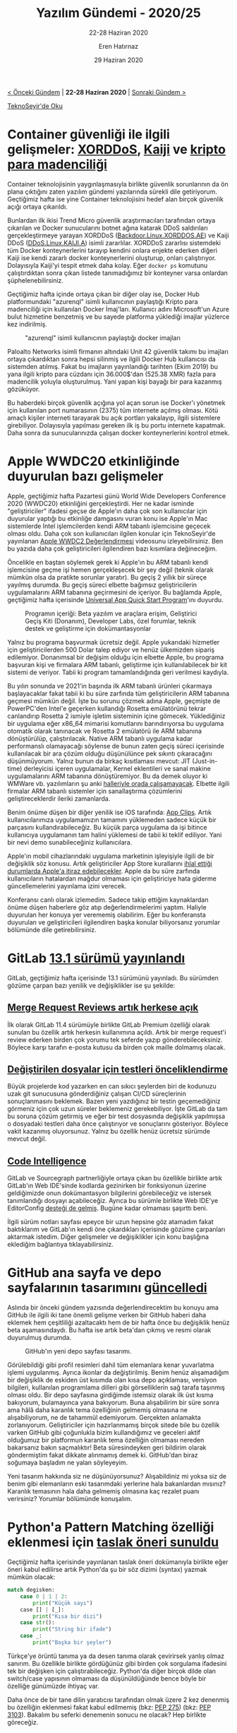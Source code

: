 #+TITLE: Yazılım Gündemi - 2020/25
#+SUBTITLE: 22-28 Haziran 2020
#+AUTHOR: Eren Hatırnaz
#+DATE: 29 Haziran 2020
#+OPTIONS: ^:nil
#+LANGUAGE: tr
#+LATEX_HEADER: \hypersetup{colorlinks=true, linkcolor=black, filecolor=red, urlcolor=blue}
#+LATEX_HEADER: \usepackage[turkish]{babel}
#+HTML_HEAD: <link rel="stylesheet" href="../../../css/org.css" type="text/css" />
#+LATEX: \shorthandoff{=}

[[file:gorseller/yazilim-gundemi-banner.png]]

#+BEGIN_CENTER
[[file:../24/yazilim-gundemi-2020-24.org][< Önceki Gündem]] | *22-28 Haziran 2020* | [[file:../26/yazilim-gundemi-2020-26.org][Sonraki Gündem >]]

[[https://teknoseyir.com/blog/yazilim-gundemi-2020-25][TeknoSeyir'de Oku]]
#+END_CENTER

* Container güvenliği ile ilgili gelişmeler: [[https://blog.trendmicro.com/trendlabs-security-intelligence/xorddos-kaiji-botnet-malware-variants-target-exposed-docker-servers/][XORDDoS]], [[https://intezer.com/blog/research/kaiji-new-chinese-linux-malware-turning-to-golang/][Kaiji]] ve [[https://unit42.paloaltonetworks.com/cryptojacking-docker-images-for-mining-monero/][kripto para madenciliği]]
	Container teknolojisinin yaygınlaşmasıyla birlikte güvenlik sorunlarının da ön
	plana çıktığını zaten yazılım gündemi yazılarında sürekli dile getiriyorum.
	Geçtiğimiz hafta ise yine Container teknolojisini hedef alan birçok güvenlik
	açığı ortaya çıkarıldı.

	Bunlardan ilk ikisi Trend Micro güvenlik araştırmacıları tarafından ortaya
	çıkarılan ve Docker sunucularını botnet ağına katarak DDoS saldırıları
	gerçekleştirmeye yarayan XORDDoS ([[https://www.trendmicro.com/vinfo/us/threat-encyclopedia/malware/Backdoor.Linux.XORDDOS.AE][Backdoor.Linux.XORDDOS.AE]]) ve Kaiji DDoS
	([[https://www.trendmicro.com/vinfo/us/threat-encyclopedia/malware/DDoS.Linux.KAIJI.A][DDoS.Linux.KAIJI.A]]) isimli zararlılar. XORDDoS zararlısı sistemdeki tüm
	Docker konteynerlerini tarayıp kendini onlara enjekte ederken diğeri Kaiji ise
	kendi zararlı docker konteynerlerini oluşturup, onları çalıştırıyor.
	Dolayısıyla Kaiji'yi tespit etmek daha kolay. Eğer =docker ps= komutunu
	çalıştırdıktan sonra çıkan listede tanımadığımız bir konteyner varsa onlardan
	şüphelenebilirsiniz.

	Geçtiğimiz hafta içinde ortaya çıkan bir diğer olay ise, Docker Hub
	platformundaki "azurenql" isimli kullanıcının paylaştığı Kripto para
	madenciliği için kullanılan Docker İmaj'ları. Kullanıcı adını Microsoft'un
	Azure bulut hizmetine benzetmiş ve bu sayede platforma yüklediği imajlar
	yüzlerce kez indirilmiş.

  #+ATTR_LATEX: :height 12cm
	#+CAPTION: "azurenql" isimli kullanıcının paylaştığı docker imajları
	[[file:gorseller/docker-hub-azurenql.jpg]]

	Paloalto Networks isimli firmanın altındaki Unit 42 güvenlik takımı bu
	imajları ortaya çıkardıktan sonra hepsi silinmiş ve ilgili Docker Hub
	kullanıcısı da sistemden atılmış. Fakat bu imajların yayınlandığı tarihten
	(Ekim 2019) bu yana ilgili kripto para cüzdanı için 36.000$'dan (525.38 XMR)
	fazla para madencilik yoluyla oluşturulmuş. Yani yapan kişi bayağı bir para
	kazanmış gözüküyor.

	Bu haberdeki birçok güvenlik açığına yol açan sorun ise Docker'ı yönetmek için
	kullanılan port numarasının (2375) tüm internete açılmış olması. Kötü amaçlı
	kişiler interneti tarayarak bu açık portları yakalayıp, ilgili sistemlere
	girebiliyor. Dolayısıyla yapılması gereken ilk iş bu portu internete kapatmak.
	Daha sonra da sunucularınızda çalışan docker konteynerlerini kontrol etmek.
* Apple WWDC20 etkinliğinde duyurulan bazı gelişmeler
	Apple, geçtiğimiz hafta Pazartesi günü World Wide Developers Conference 2020
	(WWDC20) etkinliğini gerçekleştirdi. Her ne kadar isminde "geliştiriciler"
	ifadesi geçse de Apple'ın daha çok son kullanıcılar için duyurular yaptığı bu
	etkinliğe damgasını vuran konu ise Apple'ın Mac sistemlerde Intel
	işlemcilerden kendi ARM tabanlı işlemcisine geçecek olması oldu. Daha çok son
	kullanıcıları ilgilen konular için TeknoSeyir'de yayınlanan [[https://teknoseyir.com/apple-wwdc20-degerlendirmesi][Apple WWDC2
	Değerlendirmesi]] videosunu izleyebilirsiniz. Ben bu yazıda daha çok
	geliştiricileri ilgilendiren bazı kısımlara değineceğim.

	Öncelikle en baştan söylemek gerek ki Apple'ın bu ARM tabanlı kendi
	işlemcisine geçme işi hemen gerçekleşecek bir şey değil (teknik olarak mümkün
	olsa da pratikte sorunlar yaratır). Bu geçiş 2 yıllık bir süreçe yayılmış
	durumda. Bu geçiş süreci elbette bağımsız geliştiricilerin uygulamalarını ARM
	tabanına geçirmesini de içeriyor. Bu bağlamda Apple, geçtiğimiz hafta
	içerisinde [[https://developer.apple.com/programs/universal/][Universal App Quick Start Program]]'ını duyurdu.

  #+ATTR_HTML: :height 350
  #+ATTR_LATEX: :height 5cm
	#+CAPTION: Programın içeriği: Beta yazılım ve araçlara erişim, Geliştirici
  #+CAPTION: Geçiş Kiti (Donanım), Developer Labs, özel forumlar, teknik destek
  #+CAPTION: ve geliştirme için dokümantasyonlar
	[[file:gorseller/apple-universal-app-quick-start-program.png]]

	Yalnız bu programa başvurmak ücretsiz değil. Apple yukarıdaki hizmetler için
	geliştiricilerden 500 Dolar talep ediyor ve henüz ülkemizden sipariş
	edilemiyor. Donanımsal bir değişim olduğu için elbette Apple, bu programa
	başvuran kişi ve firmalara ARM tabanlı, geliştirme için kullanılabilecek bir
	kit sistemi de veriyor. Tabii ki program tamamlandığında geri verilmesi
	kaydıyla.

	Bu yılın sonunda ve 2021'in başında ilk ARM tabanlı ürünleri çıkarmaya
	başlayacaklar fakat tabii ki bu süre zarfında tüm geliştiricilerin ARM
	tabanına geçmesi mümkün değil. İşte bu sorunu çözmek adına Apple, geçmişte de
	PowerPC'den Intel'e geçerken kullandığı Rosetta emülatörünü tekrar canlandırıp
	Rosetta 2 ismiyle işletim sisteminin içine gömecek. Yüklediğiniz bir uygulama
	eğer x86_64 mimarisi komutlarını barındırıyorsa bu uygulama otomatik olarak
	tanınacak ve Rosetta 2 emülatörü ile ARM tabanına dönüştürülüp,
	çalıştırılacak. Native ARM tabanlı uygulama kadar performanslı olamayacağı
	söylense de bunun zaten geçiş süreci içerisinde kullanılacak bir ara çözüm
	olduğu düşünülünce pek sıkıntı çıkaracağını düşünmüyorum. Yalnız bunun da
	birkaç kısıtlaması mevcut: JIT (Just-in-time) derleyicisi içeren uygulamalar,
	Kernel eklentileri ve sanal makine uygulamalarını ARM tabanına dönüştüremiyor.
	Bu da demek oluyor ki WMWare vb. yazılımların şu anki [[https://www.macrumors.com/2020/06/23/rosetta-wont-support-x86-virtualization-windows/][halleriyle orada
	çalışamayacak]]. Elbette ilgili firmalar ARM tabanlı sistemler için
	sanallaştırma çözümlerini geliştireceklerdir ileriki zamanlarda.

	Benim önüme düşen bir diğer yenilik ise iOS tarafında: [[https://developer.apple.com/app-clips/][App Clips]]. Artık
	kullanıcılarımıza uygulamamızın tamamını yüklemeden sadece küçük bir parçasını
	kullandırabileceğiz. Bu küçük parça uygulama da işi bitince kullanıcıya
	uygulamanın tam halini yüklemesi de tabii ki teklif ediliyor. Yani bir nevi
	demo sunabileceğiniz kullanıcılara.

	Apple'ın mobil cihazlarındaki uygulama marketinin işleyişiyle ilgili de bir
	değişiklik söz konusu. Artık geliştiriciler App Store kurallarını [[https://www.theverge.com/2020/6/22/21299814/apple-app-store-policies-ios-bug-fixes-approval-dispute-appeal][ihlal ettiği
	durumlarda Apple'a itiraz edebilecekler]]. Apple da bu süre zarfında
	kullanıcıların hatalardan mağdur olmaması için geliştiriciye hata giderme
	güncellemelerini yayınlama izini verecek.

	Konferansı canlı olarak izlemedim. Sadece takip ettiğim kaynaklardan önüme
	düşen haberlere göz atıp değerlendirmelerimi yaptım. Haliyle duyurulan her
	konuya yer verememiş olabilirim. Eğer bu konferansta duyurulan ve
	geliştiricileri ilgilendiren başka konular biliyorsanız yorumlar bölümünde
	dile getirebilirsiniz.
* GitLab [[https://about.gitlab.com/releases/2020/06/22/gitlab-13-1-released/][13.1 sürümü yayınlandı]]
	GitLab, geçtiğimiz hafta içerisinde 13.1 sürümünü yayınladı. Bu sürümden
	gözüme çarpan bazı yenilik ve değişiklikler ise şu şekilde:

** [[https://about.gitlab.com/releases/2020/06/22/gitlab-13-1-released/#merge-request-reviews-moved-to-core][Merge Request Reviews artık herkese açık]]
	 [[file:gorseller/gitlab-merge-request-reviews.png]]

	 İlk olarak GitLab 11.4 sürümüyle birlikte GitLab Premium özelliği olarak
	 sunulan bu özellik artık herkesin kullanımına açıldı. Artık bir merge
	 request'i review ederken birden çok yorumu tek seferde yazıp
	 gönderebileceksiniz. Böylece karşı tarafın e-posta kutusu da birden çok
	 maille dolmamış olacak.
** [[https://about.gitlab.com/releases/2020/06/22/gitlab-13-1-released/#run-tests-for-modified-files-first][Değiştirilen dosyalar için testleri önceliklendirme]]
	 Büyük projelerde kod yazarken en can sıkıcı şeylerden biri de kodunuzu uzak
	 git sunucusuna gönderdiğiniz çalışan CI/CD süreçlerinin sonuçlanmasını
	 beklemek. Bazen yeni yazdığınız bir testin geçemediğiniz görmeniz için çok
	 uzun süreler beklemeniz gerekebiliyor. İşte GitLab da tam bu soruna çözüm
	 getirmiş ve eğer bir test dosyasında değişiklik yapılmışsa o dosyadaki
	 testleri daha önce çalıştırıyor ve sonuçlarını gösteriyor. Böylece vakit
	 kazanmış oluyorsunuz. Yalnız bu özellik henüz ücretsiz sürümde mevcut değil.
** [[https://about.gitlab.com/releases/2020/06/22/gitlab-13-1-released/#code-intelligence][Code Intelligence]]
	 [[file:gorseller/gitlab-code-intelligence.png]]

	 GitLab ve Sourcegraph partnerliğiyle ortaya çıkan bu özellikle birlikte artık
	 GitLab'ın Web IDE'sinde kodlarda gezinirken bir fonksiyonun üzerine
	 geldiğimizde onun dokümantasyon bilgilerini görebileceğiz ve istersek
	 tanımlandığı dosyayı açabileceğiz. Ayrıca bu sürümle birlikte Web IDE'ye
	 EditorConfig [[https://about.gitlab.com/releases/2020/06/22/gitlab-13-1-released/#code-intelligence][desteği de gelmiş]]. Bugüne kadar olmaması şaşırttı beni.

	İlgili sürüm notları sayfası epeyce bir uzun hepsine göz atamadım fakat
	baktıklarım ve GitLab'ın kendi öne çıkardıkları içerisinde gözüme çarpanları
	aktarmak istedim. Diğer gelişmeler ve değişiklikler için konu başlığına
	eklediğim bağlantıya tıklayabilirsiniz.
* GitHub ana sayfa ve depo sayfalarının tasarımını [[https://github.blog/changelog/2020-06-23-design-updates-to-repositories-and-github-ui/][güncelledi]]
	Aslında bir önceki gündem yazısında değerlendirecektim bu konuyu ama GitHub
	ile ilgili iki tane önemli gelişme verken bir GitHub haberi daha eklemek hem
	çeşitliliği azaltacaktı hem de bir hafta önce bu değişiklik henüz beta
	aşamasındaydı. Bu hafta ise artık beta'dan çıkmış ve resmi olarak duyurulmuş
	durumda.

	#+CAPTION: GitHub'ın yeni depo sayfası tasarımı.
	[[file:gorseller/github-yeni-tasarım.png]]

	Görülebildiği gibi profil resimleri dahil tüm elemanlara kenar yuvarlatma
	işlemi uygulanmış. Ayrıca ikonlar da değiştirilmiş. Benim henüz alışamadığım
	bir değişiklik de eskiden üst kısımda olan kısa depo açıklaması, versiyon
	bilgileri, kullanılan programlama dilleri gibi görselliklerin sağ tarafa
	taşınmış olması oldu. Bir depo sayfasına girdiğimde istemsiz olarak ilk üst
	kısma bakıyorum, bulamayınca yana bakıyorum. Buna alışabilirim bir süre sonra
	ama hâlâ daha karanlık tema özelliğinin gelmemiş olmasına ne alışabiliyorum,
	ne de tahammül edemiyorum. Gerçekten anlamakta zorlanıyorum. Geliştiriciler
	için hazırlanmamış birçok sitede bile bu özellik varken GitHub gibi çoğunlukla
	bizim kullandığımız ve geceleri aktif olduğumuz bir platformun karanlık tema
	özelliğin olmaması nereden bakarsanız bakın saçmalıktır! Beta süresindeyken
	geri bildirim olarak göndermiştim fakat dikkate alınmamış demek ki. GitHub'dan
	biraz soğumaya başladım ne yalan söyleyeyim.

	Yeni tasarım hakkında siz ne düşünüyorsunuz? Alışabildiniz mi yoksa siz de
	benim gibi elemanların eski tasarımdaki yerlerine hala bakanlardan mısınız?
	Karanlık temasının hala daha gelmemiş olmasına kaç rezalet puanı verirsiniz?
	Yorumlar bölümünde konuşalım.
* Python'a Pattern Matching özelliği eklenmesi için [[https://www.python.org/dev/peps/pep-0622/][taslak öneri sunuldu]]
	Geçtiğimiz hafta içerisinde yayınlanan taslak öneri dokümanıyla birlikte eğer
	öneri kabul edilirse artık Python'da şu bir söz dizimi (syntax) yazmak mümkün
	olacak:

  #+LATEX: \newpage
  #+ATTR_LATEX: :options frame=lines, label=Python
	#+BEGIN_SRC python
    match degisken:
        case 0 | 1 | 2:
            print("Küçük sayı")
        case [] | [_]:
            print("Kısa bir dizi")
        case str():
            print("String bir ifade")
        case _:
            print("Başka bir şeyler")
	#+END_SRC

	Türkçe'ye örüntü tanıma ya da desen tanıma olarak çevirirsek yanlış olmaz
	sanırım. Bu özellikle birlikte gördüğünüz gibi birden çok sorgulama ifadesini
	tek bir değişken için çalıştırabileceğiz. Python'da diğer birçok dilde olan
	switch/case yapısının olmaması da düşünüldüğünde bence böyle bir özelliğe
	günümüzde ihtiyaç var.

	Daha önce de bir tane dilin yaratıcısı tarafından olmak üzere 2 kez denenmiş
	bu özelliğin eklenmesi fakat kabul edilmemiş (bkz: [[https://www.python.org/dev/peps/pep-0275/][PEP 275]]) (bkz: [[https://www.python.org/dev/peps/pep-3103/][PEP 3103]]).
	Bakalım bu seferki denemenin sonucu ne olacak? Hep birlikte göreceğiz.
* Angular [[https://blog.angular.io/version-10-of-angular-now-available-78960babd41][10.0.0 sürümü yayınlandı]]
	Eskilerin popüler ön yüz geliştirme frameworklerinden biri olan Angular
	geliştirilmeye devam ediyor. Geçtiğimiz hafta yayınlanan 10.0.0 sürümüyle
	birlikte gelen bazı özellik ve değişiklikler ise şu şekilde:

	#+CAPTION: Bu sürümle birlikte eklenen yeni tarih aralığı seçme aracı
	[[file:gorseller/angular10-date-range-picker.gif]]

	Yeni Date Range Picker elemanını =mat-date-range-input= ve
	=mat-date-range-picker= komponentleriyle birlikte kullanabilirsiniz. Daha
	fazla detay için [[https://next.material.angular.io/components/datepicker/overview#date-range-selection][bu sayfayı ziyaret edebilirsiniz]].

	Ayrıca bu sürümle birlikte opsiyonel olarak "strict" mod özelliği de gelmiş
	durumda. Yeni bir proje oluştururken =ng new --strict= komutunu kullanırsanız
	bu modun aktif olduğu bir proje yaratabilirsiniz.

	Angular'ın geliştirilmesi için kullanılan teknolojilerin sürümleri
	de yükseltilmiş. Bunlar arasında TypeScript 3.9 sürümüne geçiş, TSLib ve
	TSLint araçlarının güncellenmesi de var.

	Bu sürümle birlikte gelen diğer özellik ve değişiklikler için konu başlığına
	eklediğim bağlantıya tıklayabilirsiniz. Eğer projenizi Angular 10 sürümüne
	yükseltmek istiyorsanız yükseltme rehberi için bu sayfayı ziyaret
	edebilirsiniz: https://update.angular.io/.
* Perl [[https://www.perl.com/article/announcing-perl-7/][7 sürümü duyuruldu]]
	Geçtiğimiz hafta düzenlenen Perl konferansında, Perl programlama dilinin yeni
	sürümü olan Perl 7 duyuruldu. Fakat düşündüğünüz gibi büyük kod değişiklikleri
	içeren bir sürüm değil, daha çok Perl 5'in daha modern varsayılan ayarlarla
	birlikte gelen hali gibi düşünebilirsiniz. Tabii ki ileride büyük kod
	değişiklikleri içeren major sürümler de gelecek.

	[[https://www.youtube.com/watch?v=6wPMh-3qYJM][Konuyla ilgili YouTube videosu]]

	Bu aynı zamanda demek oluyor ki Perl 6 sürümü hiçbir zaman olmayacak. Bana PHP
	5'den PHP 7'ye geçişi hatırlattı bu durum. İlginç bir bilgi: PHP 6 etiketli
	bir sürüm olmamasına rağmen Türkiye'de bir yayınevi bu isimde kitap basmıştır
	:).
* Yaklaşan Online Etkinlikler
  #+ATTR_HTML: :width 100%
  #+ATTR_LATEX: :environment longtable :align |p{9.5cm}|l|
  |---------------------------------------------------------------------------------+------------------|
  | Etkinlik İsmi                                                                   | Tarihi           |
  |---------------------------------------------------------------------------------+------------------|
  | [[https://kommunity.com/pgtr/events/postgresql-sohbetleri-25-veri-tipleri-ileri-seviye-b80d6bfc][PostgreSQL Sohbetleri 25: Veri tipleri (ileri seviye)]]                           | 29 Haziran 13:30 |
  | [[https://www.meetup.com/tr-TR/IBMDeveloperTR/events/270949858/][Build a ML model for calculating product order return propensity]]                | 29 Haziran 14:00 |
  | [[https://www.meetup.com/tr-TR/IBMDeveloperTR/events/270785212/][Serverless Uygulamalarınızı OpenShift'te Operatörlerle Yönetin!]]                 | 29 Haziran 15:00 |
  | [[https://www.meetup.com/tr-TR/FirebaseTR/events/270991062/][How to use Firestore?]]                                                           | 29 Haziran 21:00 |
  | [[https://www.meetup.com/tr-TR/Microsoft-Giri%25C5%259Fimcilik-Bulu%25C5%259Fmalar%25C4%25B1/events/271443638/][Cloud Native MySQL & PostgreSQL in Azure: The Future of Open Source Databases]]   | 30 Haziran 13:00 |
  | [[https://www.meetup.com/tr-TR/Cloud-Computing-Technologists/events/270604890/][AWS Public Sector Summit Online]]                                                 | 30 Haziran 16:00 |
  | [[https://www.meetup.com/tr-TR/IBMDeveloperTR/events/270949795/][Predict your insurance premium cost with AutoAI]]                                 | 30 Haziran 18:00 |
  | [[https://www.meetup.com/tr-TR/Istanbul-Java-User-Group/events/271377159/][Hem Kazan Hem Öğren :: Tasarım Kalıpları Part-2]]                                 | 30 Haziran 19:00 |
  | [[https://www.meetup.com/tr-TR/python-istanbul/events/271526409/][Python Saati no.115-Dinamik Programlama ile Antik Yazılar Üzerinde Çalışmak]]     | 30 Haziran 20:00 |
  | [[https://www.meetup.com/tr-TR/GDG-Hatay/events/270946487/][What's New in Android 11]]                                                        | 30 Haziran 20:00 |
  | [[https://kommunity.com/acmhacettepe/events/nodejs-deno-ve-js-ile-backend-gelistirmenin-dunu-ve-bugunu-eser-ozvataf-5ef2730a][Eser Özvataf - Node.js, Deno ve JS ile Backend Geliştirmenin Dünü ve Bugünü]]     | 30 Haziran 21:00 |
  | [[https://kommunity.com/tracikkaynak/events/online-yarisma-turkce-dogal-dil-isleme-4e93a5ba][Online Yarışma: Türkçe Doğal Dil İşleme]]                                         | 1 Temmuz 09:00   |
  | [[https://www.meetup.com/tr-TR/IBMDeveloperTR/events/271308690/][Uydu datalarını Watson Studio ile analiz etme]]                                   | 1 Temmuz 15:00   |
  | [[https://www.meetup.com/tr-TR/Oracle-Developer-Meetup-Istanbul/events/271414254/][Managed Kubernetes - firing up a full cluster & deploying & running apps on K8S]] | 1 Temmuz 18:00   |
  | [[https://www.meetup.com/tr-TR/IBMDeveloperTR/events/271471757/][OpenShift Pipelines 101: Journey to Save Time]]                                   | 2 Temmuz 14:00   |
  | [[https://kommunity.com/mobilerdev/events/fluttera-dogru-7-webview-ile-uygulama-olusturmak-cb0ebe4e][Flutter'a Doğru no.7 - Webview ile Uygulama Oluşturmak]]                          | 2 Temmuz 21:00   |
  | [[https://www.meetup.com/tr-TR/IBMDeveloperTR/events/271471860/][Build your First Microservice based Web Application]]                             | 3 Temmuz 14:00   |
  | [[https://kommunity.com/devnot-yazilimci-bulusmalari/events/custom-distributed-transaction-management-between-microservices-850b0f3c][Custom Distributed Transaction Management Between Microservices]]                 | 3 Temmuz 21:00   |
  | [[https://www.meetup.com/tr-TR/IBMDeveloperTR/events/271471941/][Create a web-based chatbot with voice input and output]]                          | 4 Temmuz 14:00   |
  |---------------------------------------------------------------------------------+------------------|
* Diğer Haberler
	- İngiltere Ulusal Siber Güvenlik Merkezi: "[[https://www.ncsc.gov.uk/blog-post/let-them-paste-passwords][Parola yapıştırmaya izin verin]]"
	- Unity Learn Premium [[https://blogs.unity3d.com/2020/06/23/learn-premium-is-now-available-to-everyone-at-no-cost-forever/][herkes için ücretsiz oldu]].
	- AWS, kod yazmadan uygulama geliştirme [[https://aws.amazon.com/tr/blogs/aws/introducing-amazon-honeycode-build-web-mobile-apps-without-writing-code/][çözümünü beta olarak tanıttı]]: [[https://www.honeycode.aws][Amazon
    Honeycode]].
	- HashiCorp Cloud Platform [[https://www.hashicorp.com/blog/announcing-cloud-platform/][tanıtıldı]].
	- Snapchat geliştiriciler için ücretsiz telefon doğrulama [[https://techcrunch.com/2020/06/23/snapchat-adds-free-phone-number-verification-to-its-list-of-sdk-perks/][hizmetini tanıttı]].
	- GitHub Enterpise Server [[https://github.blog/2020-06-25-github-enterprise-server-2-21-is-here/][2.21 sürümü yayınlandı]].
	- dotnet-monitor [[https://devblogs.microsoft.com/dotnet/introducing-dotnet-monitor/][projesi tanıtıldı]].
	- Windows 10 ARM için [[https://devblogs.microsoft.com/java/announcing-openjdk-windows-arm/][OpenJDK duyuruldu]].
	- PHPStorm [[https://blog.jetbrains.com/phpstorm/2020/06/phpstorm-2020-1-3-preview/][2020.1.3 Preview sürümü yayınlandı]].
	- PHP [[https://www.php.net/archive/2020.php#2020-06-25-1][8.0.0 Alpha 1 sürümü yayınlandı]].
	- TypeScript [[https://devblogs.microsoft.com/typescript/announcing-typescript-4-0-beta/][4.0 Beta sürümü yayınlandı]].
	- Flutter takımı, geliştiriciler için [[https://medium.com/flutter/new-tools-for-flutter-developers-built-in-flutter-a122cb4eec86][yeni araçlar yayınladılar]].
	- Deno [[https://github.com/denoland/deno/releases/tag/v1.1.2][v1.1.2 sürümü yayınlandı]].
	- Hasura Cloud [[https://hasura.io/blog/announcing-hasura-cloud-managed-graphql-for-your-database-and-services/][tanıtıldı]].
	- Haskell için web geliştirme framewürk'ü [[https://ihp.digitallyinduced.com/][tanıtıldı]]: [[https://github.com/digitallyinduced/ihp][IHP]]. [[https://www.youtube.com/watch?v=UbDtS_mUMpI&feature=emb_title][YouTube Tanıtım
    Videosu]]
	- OneDev [[https://www.onedev.io/v3.2.0/][3.2 sürümü yayınlandı]].
	- Micronaut [[https://objectcomputing.com/news/2020/06/26/announcing-micronaut-20][2.0 sürümü yayınlandı]].
	- SQLDelight [[https://github.com/cashapp/sqldelight/releases/tag/1.4.0][1.4.0 sürümü yayınlandı]].
	- DVC [[https://dvc.org/blog/dvc-1-0-release][1.0 sürümü yayınlandı]].
* Lisans
  #+BEGIN_CENTER
  #+ATTR_HTML: :height 75
  #+ATTR_LATEX: :height 1.5cm
  [[file:../../../img/CC_BY-NC-SA_4.0.png]]

  [[file:yazilim-gundemi-2020-25.org][Yazılım Gündemi - 2020/25]] yazısı [[https://erenhatirnaz.github.io][Eren Hatırnaz]] tarafından [[http://creativecommons.org/licenses/by-nc-sa/4.0/][Creative Commons
  Atıf-GayriTicari-AynıLisanslaPaylaş 4.0 Uluslararası Lisansı]] (CC BY-NC-SA 4.0)
  ile lisanslanmıştır.
  #+END_CENTER

